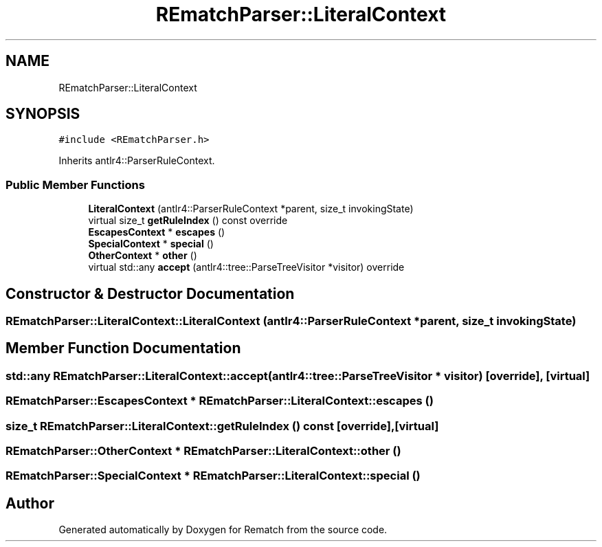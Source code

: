 .TH "REmatchParser::LiteralContext" 3 "Mon Jan 30 2023" "Version 1" "Rematch" \" -*- nroff -*-
.ad l
.nh
.SH NAME
REmatchParser::LiteralContext
.SH SYNOPSIS
.br
.PP
.PP
\fC#include <REmatchParser\&.h>\fP
.PP
Inherits antlr4::ParserRuleContext\&.
.SS "Public Member Functions"

.in +1c
.ti -1c
.RI "\fBLiteralContext\fP (antlr4::ParserRuleContext *parent, size_t invokingState)"
.br
.ti -1c
.RI "virtual size_t \fBgetRuleIndex\fP () const override"
.br
.ti -1c
.RI "\fBEscapesContext\fP * \fBescapes\fP ()"
.br
.ti -1c
.RI "\fBSpecialContext\fP * \fBspecial\fP ()"
.br
.ti -1c
.RI "\fBOtherContext\fP * \fBother\fP ()"
.br
.ti -1c
.RI "virtual std::any \fBaccept\fP (antlr4::tree::ParseTreeVisitor *visitor) override"
.br
.in -1c
.SH "Constructor & Destructor Documentation"
.PP 
.SS "REmatchParser::LiteralContext::LiteralContext (antlr4::ParserRuleContext * parent, size_t invokingState)"

.SH "Member Function Documentation"
.PP 
.SS "std::any REmatchParser::LiteralContext::accept (antlr4::tree::ParseTreeVisitor * visitor)\fC [override]\fP, \fC [virtual]\fP"

.SS "\fBREmatchParser::EscapesContext\fP * REmatchParser::LiteralContext::escapes ()"

.SS "size_t REmatchParser::LiteralContext::getRuleIndex () const\fC [override]\fP, \fC [virtual]\fP"

.SS "\fBREmatchParser::OtherContext\fP * REmatchParser::LiteralContext::other ()"

.SS "\fBREmatchParser::SpecialContext\fP * REmatchParser::LiteralContext::special ()"


.SH "Author"
.PP 
Generated automatically by Doxygen for Rematch from the source code\&.
